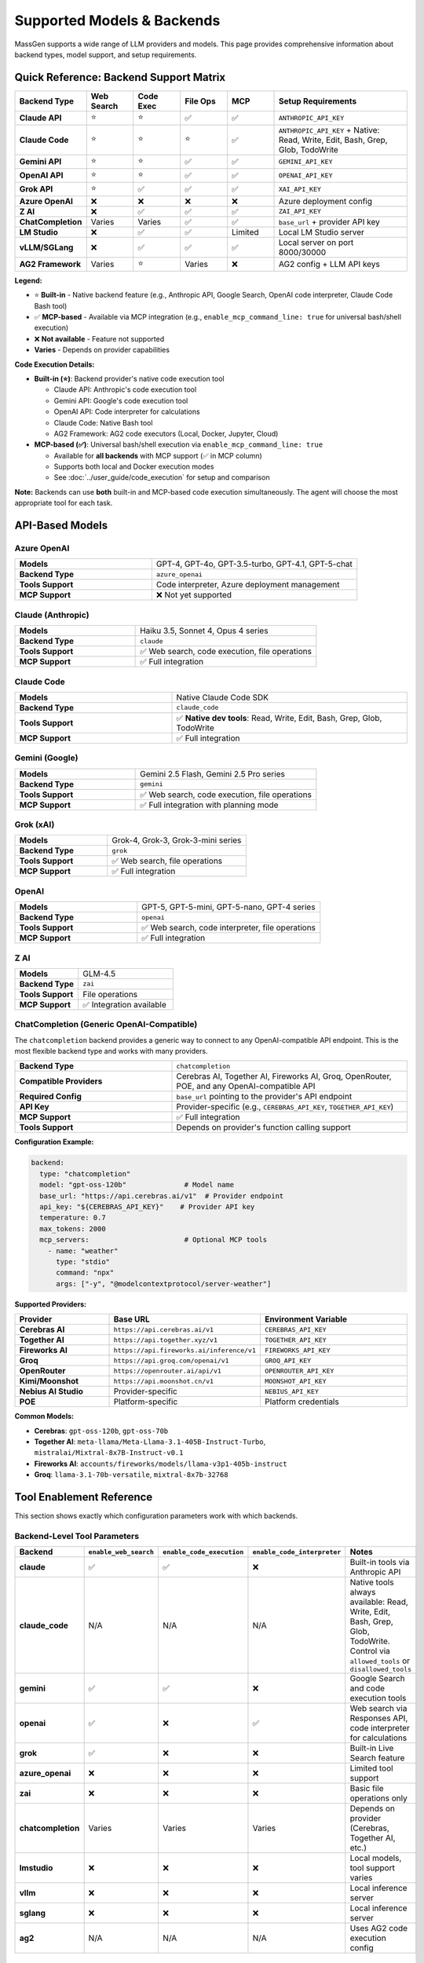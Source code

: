 Supported Models & Backends
============================

MassGen supports a wide range of LLM providers and models. This page provides comprehensive information about backend types, model support, and setup requirements.

Quick Reference: Backend Support Matrix
----------------------------------------

.. list-table::
   :header-rows: 1
   :widths: 18 12 12 12 12 34

   * - Backend Type
     - Web Search
     - Code Exec
     - File Ops
     - MCP
     - Setup Requirements
   * - **Claude API**
     - ⭐
     - ⭐
     - ✅
     - ✅
     - ``ANTHROPIC_API_KEY``
   * - **Claude Code**
     - ⭐
     - ⭐
     - ⭐
     - ✅
     - ``ANTHROPIC_API_KEY`` + Native: Read, Write, Edit, Bash, Grep, Glob, TodoWrite
   * - **Gemini API**
     - ⭐
     - ⭐
     - ✅
     - ✅
     - ``GEMINI_API_KEY``
   * - **OpenAI API**
     - ⭐
     - ⭐
     - ✅
     - ✅
     - ``OPENAI_API_KEY``
   * - **Grok API**
     - ⭐
     - ✅
     - ✅
     - ✅
     - ``XAI_API_KEY``
   * - **Azure OpenAI**
     - ❌
     - ❌
     - ❌
     - ❌
     - Azure deployment config
   * - **Z AI**
     - ❌
     - ✅
     - ✅
     - ✅
     - ``ZAI_API_KEY``
   * - **ChatCompletion**
     - Varies
     - Varies
     - ✅
     - ✅
     - ``base_url`` + provider API key
   * - **LM Studio**
     - ❌
     - ✅
     - ✅
     - Limited
     - Local LM Studio server
   * - **vLLM/SGLang**
     - ❌
     - ✅
     - ✅
     - ✅
     - Local server on port 8000/30000
   * - **AG2 Framework**
     - Varies
     - ⭐
     - Varies
     - ❌
     - AG2 config + LLM API keys

**Legend:**

* ⭐ **Built-in** - Native backend feature (e.g., Anthropic API, Google Search, OpenAI code interpreter, Claude Code Bash tool)
* ✅ **MCP-based** - Available via MCP integration (e.g., ``enable_mcp_command_line: true`` for universal bash/shell execution)
* ❌ **Not available** - Feature not supported
* **Varies** - Depends on provider capabilities

**Code Execution Details:**

* **Built-in (⭐)**: Backend provider's native code execution tool

  - Claude API: Anthropic's code execution tool
  - Gemini API: Google's code execution tool
  - OpenAI API: Code interpreter for calculations
  - Claude Code: Native Bash tool
  - AG2 Framework: AG2 code executors (Local, Docker, Jupyter, Cloud)

* **MCP-based (✅)**: Universal bash/shell execution via ``enable_mcp_command_line: true``

  - Available for **all backends** with MCP support (✅ in MCP column)
  - Supports both local and Docker execution modes
  - See :doc:`../user_guide/code_execution` for setup and comparison

**Note:** Backends can use **both** built-in and MCP-based code execution simultaneously. The agent will choose the most appropriate tool for each task.

API-Based Models
----------------

Azure OpenAI
~~~~~~~~~~~~

.. list-table::
   :widths: 40 60

   * - **Models**
     - GPT-4, GPT-4o, GPT-3.5-turbo, GPT-4.1, GPT-5-chat
   * - **Backend Type**
     - ``azure_openai``
   * - **Tools Support**
     - Code interpreter, Azure deployment management
   * - **MCP Support**
     - ❌ Not yet supported

Claude (Anthropic)
~~~~~~~~~~~~~~~~~~

.. list-table::
   :widths: 40 60

   * - **Models**
     - Haiku 3.5, Sonnet 4, Opus 4 series
   * - **Backend Type**
     - ``claude``
   * - **Tools Support**
     - ✅ Web search, code execution, file operations
   * - **MCP Support**
     - ✅ Full integration

Claude Code
~~~~~~~~~~~

.. list-table::
   :widths: 40 60

   * - **Models**
     - Native Claude Code SDK
   * - **Backend Type**
     - ``claude_code``
   * - **Tools Support**
     - ✅ **Native dev tools**: Read, Write, Edit, Bash, Grep, Glob, TodoWrite
   * - **MCP Support**
     - ✅ Full integration

Gemini (Google)
~~~~~~~~~~~~~~~

.. list-table::
   :widths: 40 60

   * - **Models**
     - Gemini 2.5 Flash, Gemini 2.5 Pro series
   * - **Backend Type**
     - ``gemini``
   * - **Tools Support**
     - ✅ Web search, code execution, file operations
   * - **MCP Support**
     - ✅ Full integration with planning mode

Grok (xAI)
~~~~~~~~~~

.. list-table::
   :widths: 40 60

   * - **Models**
     - Grok-4, Grok-3, Grok-3-mini series
   * - **Backend Type**
     - ``grok``
   * - **Tools Support**
     - ✅ Web search, file operations
   * - **MCP Support**
     - ✅ Full integration

OpenAI
~~~~~~

.. list-table::
   :widths: 40 60

   * - **Models**
     - GPT-5, GPT-5-mini, GPT-5-nano, GPT-4 series
   * - **Backend Type**
     - ``openai``
   * - **Tools Support**
     - ✅ Web search, code interpreter, file operations
   * - **MCP Support**
     - ✅ Full integration

Z AI
~~~~

.. list-table::
   :widths: 40 60

   * - **Models**
     - GLM-4.5
   * - **Backend Type**
     - ``zai``
   * - **Tools Support**
     - File operations
   * - **MCP Support**
     - ✅ Integration available

ChatCompletion (Generic OpenAI-Compatible)
~~~~~~~~~~~~~~~~~~~~~~~~~~~~~~~~~~~~~~~~~~~

The ``chatcompletion`` backend provides a generic way to connect to any OpenAI-compatible API endpoint. This is the most flexible backend type and works with many providers.

.. list-table::
   :widths: 40 60

   * - **Backend Type**
     - ``chatcompletion``
   * - **Compatible Providers**
     - Cerebras AI, Together AI, Fireworks AI, Groq, OpenRouter, POE, and any OpenAI-compatible API
   * - **Required Config**
     - ``base_url`` pointing to the provider's API endpoint
   * - **API Key**
     - Provider-specific (e.g., ``CEREBRAS_API_KEY``, ``TOGETHER_API_KEY``)
   * - **MCP Support**
     - ✅ Full integration
   * - **Tools Support**
     - Depends on provider's function calling support

**Configuration Example:**

.. code-block:: yaml

   backend:
     type: "chatcompletion"
     model: "gpt-oss-120b"              # Model name
     base_url: "https://api.cerebras.ai/v1"  # Provider endpoint
     api_key: "${CEREBRAS_API_KEY}"    # Provider API key
     temperature: 0.7
     max_tokens: 2000
     mcp_servers:                       # Optional MCP tools
       - name: "weather"
         type: "stdio"
         command: "npx"
         args: ["-y", "@modelcontextprotocol/server-weather"]

**Supported Providers:**

.. list-table::
   :header-rows: 1
   :widths: 25 35 40

   * - Provider
     - Base URL
     - Environment Variable
   * - **Cerebras AI**
     - ``https://api.cerebras.ai/v1``
     - ``CEREBRAS_API_KEY``
   * - **Together AI**
     - ``https://api.together.xyz/v1``
     - ``TOGETHER_API_KEY``
   * - **Fireworks AI**
     - ``https://api.fireworks.ai/inference/v1``
     - ``FIREWORKS_API_KEY``
   * - **Groq**
     - ``https://api.groq.com/openai/v1``
     - ``GROQ_API_KEY``
   * - **OpenRouter**
     - ``https://openrouter.ai/api/v1``
     - ``OPENROUTER_API_KEY``
   * - **Kimi/Moonshot**
     - ``https://api.moonshot.cn/v1``
     - ``MOONSHOT_API_KEY``
   * - **Nebius AI Studio**
     - Provider-specific
     - ``NEBIUS_API_KEY``
   * - **POE**
     - Platform-specific
     - Platform credentials

**Common Models:**

* **Cerebras**: ``gpt-oss-120b``, ``gpt-oss-70b``
* **Together AI**: ``meta-llama/Meta-Llama-3.1-405B-Instruct-Turbo``, ``mistralai/Mixtral-8x7B-Instruct-v0.1``
* **Fireworks AI**: ``accounts/fireworks/models/llama-v3p1-405b-instruct``
* **Groq**: ``llama-3.1-70b-versatile``, ``mixtral-8x7b-32768``

Tool Enablement Reference
--------------------------

This section shows exactly which configuration parameters work with which backends.

Backend-Level Tool Parameters
~~~~~~~~~~~~~~~~~~~~~~~~~~~~~~

.. list-table::
   :header-rows: 1
   :widths: 20 20 20 20 20

   * - Backend
     - ``enable_web_search``
     - ``enable_code_execution``
     - ``enable_code_interpreter``
     - Notes
   * - **claude**
     - ✅
     - ✅
     - ❌
     - Built-in tools via Anthropic API
   * - **claude_code**
     - N/A
     - N/A
     - N/A
     - Native tools always available: Read, Write, Edit, Bash, Grep, Glob, TodoWrite. Control via ``allowed_tools`` or ``disallowed_tools``
   * - **gemini**
     - ✅
     - ✅
     - ❌
     - Google Search and code execution tools
   * - **openai**
     - ✅
     - ❌
     - ✅
     - Web search via Responses API, code interpreter for calculations
   * - **grok**
     - ✅
     - ❌
     - ❌
     - Built-in Live Search feature
   * - **azure_openai**
     - ❌
     - ❌
     - ❌
     - Limited tool support
   * - **zai**
     - ❌
     - ❌
     - ❌
     - Basic file operations only
   * - **chatcompletion**
     - Varies
     - Varies
     - Varies
     - Depends on provider (Cerebras, Together AI, etc.)
   * - **lmstudio**
     - ❌
     - ❌
     - ❌
     - Local models, tool support varies
   * - **vllm**
     - ❌
     - ❌
     - ❌
     - Local inference server
   * - **sglang**
     - ❌
     - ❌
     - ❌
     - Local inference server
   * - **ag2**
     - N/A
     - N/A
     - N/A
     - Uses AG2 code execution config

MCP Backend Parameters
~~~~~~~~~~~~~~~~~~~~~~

These parameters are available for all backends with MCP support (Claude, Gemini, OpenAI, Grok, ChatCompletion, etc.).

.. list-table::
   :header-rows: 1
   :widths: 25 15 60

   * - Parameter
     - Type
     - Description & Usage
   * - ``cwd``
     - string
     - Working directory for MCP filesystem operations. Relative or absolute path. Available for all MCP-enabled backends.
   * - ``allowed_tools``
     - list
     - **Legacy approach (not recommended).** Whitelist specific MCP tools. Example: ``["read_file", "write_file", "list_directory"]``. Use ``disallowed_tools`` instead for better security.
   * - ``disallowed_tools``
     - list
     - **Recommended approach.** Blacklist dangerous MCP tools. Example to block filesystem modifications: ``["write_file", "create_directory", "move_file"]``
   * - ``exclude_tools``
     - list
     - Alternative to ``disallowed_tools``. Exclude specific MCP tools from being available to the agent.

Claude Code Additional Parameters
~~~~~~~~~~~~~~~~~~~~~~~~~~~~~~~~~

These parameters are specific to the Claude Code backend only.

.. list-table::
   :header-rows: 1
   :widths: 25 15 60

   * - Parameter
     - Type
     - Description & Usage
   * - ``max_thinking_tokens``
     - integer
     - Maximum tokens for internal reasoning. Default: 8000. Increase for complex tasks.
   * - ``system_prompt``
     - string
     - Custom system prompt for the agent. Prepended to default instructions.
   * - ``permission_mode``
     - string
     - ``"bypassPermissions"`` to skip confirmation prompts (use in automation)
   * - ``disallowed_tools``
     - list
     - For Claude Code native tools (Read, Write, Edit, Bash, etc.). Default: ``["Bash(rm*)", "Bash(sudo*)", "Bash(su*)", "Bash(chmod*)", "Bash(chown*)"]``. Example to block web access: ``["Bash(rm*)", "WebSearch"]``

**Example MCP Configuration (any backend):**

.. code-block:: yaml

   backend:
     type: "gemini"  # or claude, openai, grok, etc.
     model: "gemini-2.5-flash"
     cwd: "my_project"  # File operations handled via cwd
     disallowed_tools: ["mcp__weather__set_location"]
     mcp_servers:
       - name: "weather"
         type: "stdio"
         command: "npx"
         args: ["-y", "@modelcontextprotocol/server-weather"]

**Example Claude Code Configuration:**

.. code-block:: yaml

   backend:
     type: "claude_code"
     model: "claude-sonnet-4-20250514"
     cwd: "my_project"
     disallowed_tools: ["Bash(rm*)", "Bash(sudo*)", "WebSearch"]
     max_thinking_tokens: 10000
     system_prompt: "You are an expert Python developer"

Local Models
------------

LM Studio
~~~~~~~~~

.. list-table::
   :widths: 40 60

   * - **Models**
     - LLaMA, Mistral, Qwen, and other open-weight models
   * - **Backend Type**
     - ``lmstudio``
   * - **Features**
     - Automatic CLI installation, auto-download, zero-cost usage
   * - **MCP Support**
     - Limited

vLLM & SGLang
~~~~~~~~~~~~~

Unified inference backend supporting both vLLM and SGLang servers.

.. list-table::
   :widths: 40 60

   * - **Port Detection**
     - Auto-detection: vLLM (8000), SGLang (30000)
   * - **Parameters**
     - Supports both vLLM and SGLang-specific params (top_k, repetition_penalty, separate_reasoning)
   * - **Mixed Deployment**
     - Can run both vLLM and SGLang servers simultaneously

External Frameworks
-------------------

AG2
~~~~~~~~~~~~~~~

.. list-table::
   :widths: 40 60

   * - **Agent Types**
     - ConversableAgent, AssistantAgent
   * - **Backend Type**
     - ``ag2``
   * - **Features**
     - Code execution (Local, Docker, Jupyter, Cloud)
   * - **LLM Support**
     - OpenAI, Azure, Anthropic, Google via AG2 config

Quick Setup Examples
--------------------

.. code-block:: bash

   # Claude
   uv run python -m massgen.cli --model claude-3-5-sonnet-latest "Question"

   # Gemini
   uv run python -m massgen.cli --model gemini-2.5-flash "Question"

   # GPT-5
   uv run python -m massgen.cli --model gpt-5-nano "Question"

   # Grok
   uv run python -m massgen.cli --backend grok --model grok-3-mini "Question"

See Also
--------

* :doc:`../user_guide/backends` - Detailed backend configuration
* :doc:`../user_guide/mcp_integration` - MCP tool setup
* :doc:`../user_guide/ag2_integration` - AG2 framework integration
* :doc:`yaml_schema` - YAML configuration reference
